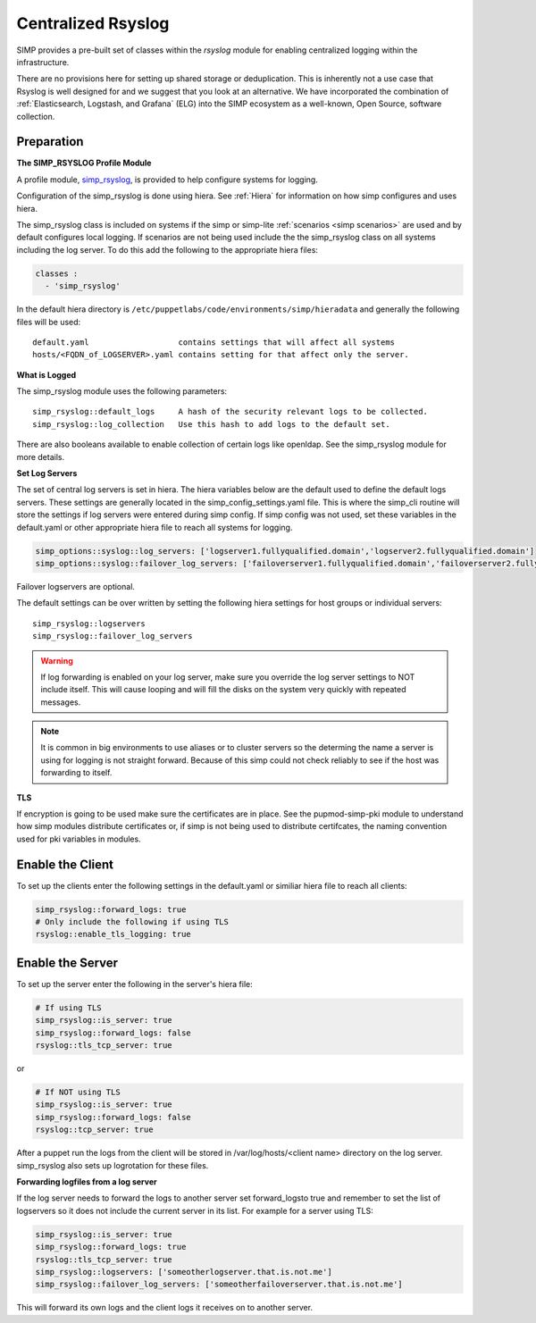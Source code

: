 .. _Rsyslog:

Centralized Rsyslog
===================

SIMP provides a pre-built set of classes within the *rsyslog* module for enabling centralized logging within the infrastructure.

There are no provisions here for setting up shared storage or deduplication.
This is inherently not a use case that Rsyslog is well designed for and we
suggest that you look at an alternative. We have incorporated the combination
of :ref:`Elasticsearch, Logstash, and Grafana` (ELG) into the SIMP ecosystem as a well-known, Open Source, software collection.

Preparation
-----------

**The SIMP_RSYSLOG Profile Module**

A profile module, `simp_rsyslog <https://github.com/simp/pupmod-simp-simp_rsyslog>`_, is provided to help configure systems for logging.

Configuration of the simp_rsyslog is done using hiera.  See :ref:`Hiera` for information on how simp configures and uses hiera.

The simp_rsyslog class is included on systems if the simp or simp-lite :ref:`scenarios <simp scenarios>` are used and by default configures local logging.  If scenarios are not being used include the the simp_rsyslog class on all systems including the log server. To do this add the following to the appropriate hiera files:

.. code-block:: yaml

  classes :
    - 'simp_rsyslog'


In the default hiera directory is ``/etc/puppetlabs/code/environments/simp/hieradata`` and generally the following files will be used::

  default.yaml                   contains settings that will affect all systems 
  hosts/<FQDN_of_LOGSERVER>.yaml contains setting for that affect only the server. 

**What is Logged**

The simp_rsyslog module uses the following parameters::

  simp_rsyslog::default_logs     A hash of the security relevant logs to be collected.  
  simp_rsyslog::log_collection   Use this hash to add logs to the default set.

There are also booleans available to enable collection of certain logs like openldap. See the simp_rsyslog module for more details.

**Set Log Servers**

The set of central log servers is set in hiera.  The hiera variables below are the default used to define the default logs servers. These settings are generally located in the simp_config_settings.yaml file.  This is where the simp_cli routine will store the settings if log servers were entered during simp config.  If simp config was not used, set these variables in the default.yaml or other appropriate hiera file to reach all systems for logging.

.. code-block:: yaml

 simp_options::syslog::log_servers: ['logserver1.fullyqualified.domain','logserver2.fullyqualified.domain']
 simp_options::syslog::failover_log_servers: ['failoverserver1.fullyqualified.domain','failoverserver2.fullyqualified.domain']

Failover logservers are optional.

The default settings can be over written by setting the following hiera settings for host groups or individual servers::

  simp_rsyslog::logservers
  simp_rsyslog::failover_log_servers


.. warning:: If log forwarding is enabled on your log server, make sure you override the log server settings to NOT include itself. This will cause looping and will fill the disks on the system very quickly with repeated messages.  

.. note:: It is common in big environments to use aliases or to cluster servers so the determing the name a server is using for logging is not straight forward.  Because of this simp could not check reliably to see if the host was forwarding to itself. 

**TLS**

If encryption is going to be used  make sure the certificates are in place.  See the pupmod-simp-pki module to understand how simp modules distribute certificates or, if simp is not being used to distribute certifcates, the naming convention used for pki variables in modules.


Enable the Client
-----------------

To set up the clients enter the following settings in the default.yaml or similiar hiera file to reach all clients:


.. code-block:: yaml

 simp_rsyslog::forward_logs: true
 # Only include the following if using TLS
 rsyslog::enable_tls_logging: true

Enable the Server
-----------------

To set up the server enter the following in the server's hiera file:

.. code-block:: yaml

 # If using TLS
 simp_rsyslog::is_server: true
 simp_rsyslog::forward_logs: false
 rsyslog::tls_tcp_server: true
 

or

.. code-block:: yaml

 # If NOT using TLS
 simp_rsyslog::is_server: true
 simp_rsyslog::forward_logs: false
 rsyslog::tcp_server: true

After a puppet run the logs from the client will be stored  in /var/log/hosts/<client name> directory on the log server.  simp_rsyslog also sets up logrotation for these files.

**Forwarding logfiles from a log server**

If the log server needs to forward the logs to another server set forward_logsto true and remember to set the list of logservers so it does not include the current server in its list.  For example for a server using TLS:

.. code-block:: yaml

 simp_rsyslog::is_server: true
 simp_rsyslog::forward_logs: true
 rsyslog::tls_tcp_server: true
 simp_rsyslog::logservers: ['someotherlogserver.that.is.not.me']
 simp_rsyslog::failover_log_servers: ['someotherfailoverserver.that.is.not.me']
 
This will forward its own logs and the client logs it receives on to another server.


